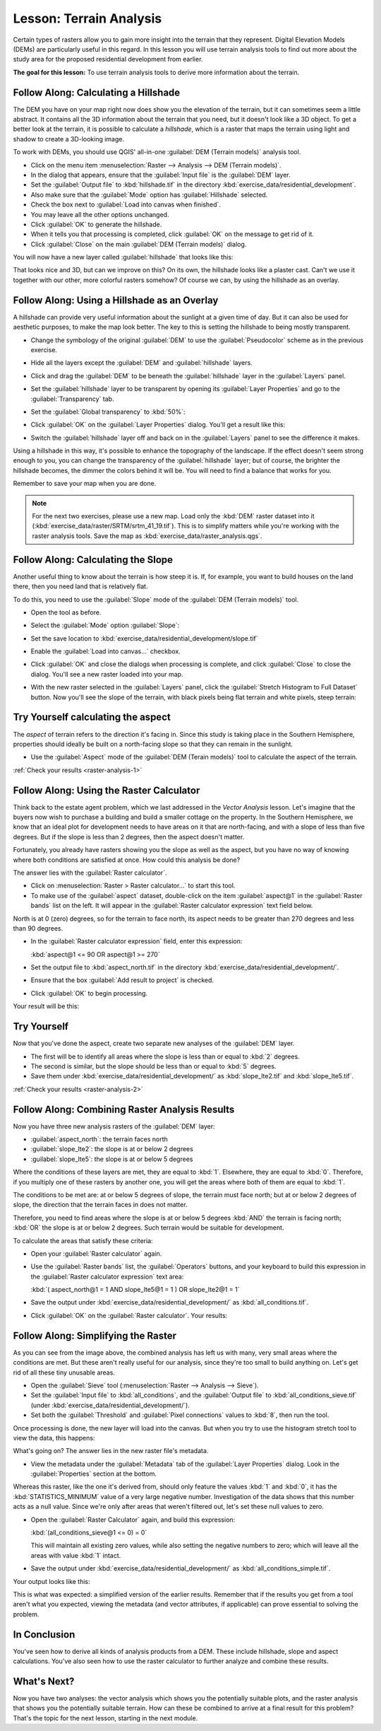 .. only:: html

   |updatedisclaimer|

|LS| Terrain Analysis
===============================================================================

Certain types of rasters allow you to gain more insight into the terrain that
they represent. Digital Elevation Models (DEMs) are particularly useful in this
regard. In this lesson you will use terrain analysis tools to find out more
about the study area for the proposed residential development from earlier.

**The goal for this lesson:** To use terrain analysis tools to derive more
information about the terrain.

|basic| |FA| Calculating a Hillshade
-------------------------------------------------------------------------------

The DEM you have on your map right now does show you the elevation of the
terrain, but it can sometimes seem a little abstract. It contains all the 3D
information about the terrain that you need, but it doesn't look like a 3D
object. To get a better look at the terrain, it is possible to calculate a
*hillshade*, which is a raster that maps the terrain using light and shadow to
create a 3D-looking image.

To work with DEMs, you should use QGIS' all-in-one :guilabel:`DEM (Terrain
models)` analysis tool.

* Click on the menu item :menuselection:`Raster --> Analysis --> DEM (Terrain
  models)`.
* In the dialog that appears, ensure that the :guilabel:`Input file` is the
  :guilabel:`DEM` layer.
* Set the :guilabel:`Output file` to :kbd:`hillshade.tif` in the directory
  :kbd:`exercise_data/residential_development`.
* Also make sure that the :guilabel:`Mode` option has :guilabel:`Hillshade`
  selected.
* Check the box next to :guilabel:`Load into canvas when finished`.
* You may leave all the other options unchanged.
* Click :guilabel:`OK` to generate the hillshade.
* When it tells you that processing is completed, click :guilabel:`OK` on the
  message to get rid of it.
* Click :guilabel:`Close` on the main :guilabel:`DEM (Terrain models)` dialog.

You will now have a new layer called :guilabel:`hillshade` that looks like
this:

.. image:: img/hillshade_raster.png
   :align: center

That looks nice and 3D, but can we improve on this? On its own, the hillshade
looks like a plaster cast. Can't we use it together with our other, more
colorful rasters somehow? Of course we can, by using the hillshade as an
overlay.

|basic| |FA| Using a Hillshade as an Overlay
-------------------------------------------------------------------------------

A hillshade can provide very useful information about the sunlight at a given
time of day. But it can also be used for aesthetic purposes, to make the map
look better. The key to this is setting the hillshade to being mostly
transparent.

* Change the symbology of the original :guilabel:`DEM` to use the
  :guilabel:`Pseudocolor` scheme as in the previous exercise.
* Hide all the layers except the :guilabel:`DEM` and :guilabel:`hillshade`
  layers.
* Click and drag the :guilabel:`DEM` to be beneath the :guilabel:`hillshade`
  layer in the :guilabel:`Layers` panel.
* Set the :guilabel:`hillshade` layer to be transparent by opening its
  :guilabel:`Layer Properties` and go to the :guilabel:`Transparency`
  tab.
* Set the :guilabel:`Global transparency` to :kbd:`50%`:
* Click :guilabel:`OK` on the :guilabel:`Layer Properties` dialog. You'll get a
  result like this:

  .. image:: img/hillshade_pseudocolor.png
     :align: center

* Switch the :guilabel:`hillshade` layer off and back on in the
  :guilabel:`Layers` panel to see the difference it makes.

Using a hillshade in this way, it's possible to enhance the topography of the
landscape. If the effect doesn't seem strong enough to you, you can change the
transparency of the :guilabel:`hillshade` layer; but of course, the brighter
the hillshade becomes, the dimmer the colors behind it will be. You will need
to find a balance that works for you.

Remember to save your map when you are done.

.. note::  For the next two exercises, please use a new map. Load only the
   :kbd:`DEM` raster dataset into it
   (:kbd:`exercise_data/raster/SRTM/srtm_41_19.tif`). This is to simplify
   matters while you're working with the raster analysis tools. Save the map
   as :kbd:`exercise_data/raster_analysis.qgs`.

|moderate| |FA| Calculating the Slope
-------------------------------------------------------------------------------

Another useful thing to know about the terrain is how steep it is. If, for
example, you want to build houses on the land there, then you need land
that is relatively flat.

To do this, you need to use the :guilabel:`Slope` mode of the :guilabel:`DEM
(Terrain models)` tool.

* Open the tool as before.
* Select the :guilabel:`Mode` option :guilabel:`Slope`:

  .. image:: img/dem_slope_dialog.png
     :align: center

* Set the save location to
  :kbd:`exercise_data/residential_development/slope.tif`
* Enable the :guilabel:`Load into canvas...` checkbox.
* Click :guilabel:`OK` and close the dialogs when processing is complete, and
  click :guilabel:`Close` to close the dialog. You'll
  see a new raster loaded into your map.
* With the new raster selected in the :guilabel:`Layers` panel, click the
  :guilabel:`Stretch Histogram to Full Dataset` button. Now you'll see the
  slope of the terrain, with black pixels being flat terrain and white pixels,
  steep terrain:

  .. image:: img/slope_raster.png
     :align: center

.. _backlink-raster-analysis-1:

|moderate| |TY| calculating the aspect
-------------------------------------------------------------------------------

The *aspect* of terrain refers to the direction it's facing in. Since this
study is taking place in the Southern Hemisphere, properties should ideally be
built on a north-facing slope so that they can remain in the sunlight.

* Use the :guilabel:`Aspect` mode of the :guilabel:`DEM (Terain models)` tool
  to calculate the aspect of the terrain.

:ref:`Check your results <raster-analysis-1>`

|moderate| |FA| Using the Raster Calculator
-------------------------------------------------------------------------------

Think back to the estate agent problem, which we last addressed in the
*Vector Analysis* lesson. Let's imagine that the buyers now wish to purchase a
building and build a smaller cottage on the property. In the Southern
Hemisphere, we know that an ideal plot for development needs to have areas on it
that are north-facing, and with a slope of less than five degrees. But if the
slope is less than 2 degrees, then the aspect doesn't matter.

Fortunately, you already have rasters showing you the slope as well as the
aspect, but you have no way of knowing where both conditions are satisfied at
once. How could this analysis be done?

The answer lies with the :guilabel:`Raster calculator`.

* Click on :menuselection:`Raster > Raster calculator...` to start this tool.
* To make use of the :guilabel:`aspect` dataset, double-click on the item
  :guilabel:`aspect@1` in the :guilabel:`Raster bands` list on the left. It
  will appear in the :guilabel:`Raster calculator expression` text field below.

North is at 0 (zero) degrees, so for the terrain to face north, its aspect
needs to be greater than 270 degrees and less than 90 degrees.

* In the :guilabel:`Raster calculator expression` field, enter this expression:

  :kbd:`aspect@1 <= 90 OR aspect@1 >= 270`

* Set the output file to :kbd:`aspect_north.tif` in the directory
  :kbd:`exercise_data/residential_development/`.
* Ensure that the box :guilabel:`Add result to project` is checked.
* Click :guilabel:`OK` to begin processing.

.. image:: img/raster_calculator.png
   :align: center

Your result will be this:

.. image:: img/aspect_result.png
   :align: center


.. _backlink-raster-analysis-2:

|moderate| |TY|
-------------------------------------------------------------------------------

Now that you've done the aspect, create two separate new analyses of the
:guilabel:`DEM` layer.

* The first will be to identify all areas where the slope is less than or equal
  to :kbd:`2` degrees.
* The second is similar, but the slope should be less than or equal to :kbd:`5`
  degrees.
* Save them under :kbd:`exercise_data/residential_development/` as
  :kbd:`slope_lte2.tif` and :kbd:`slope_lte5.tif`.

:ref:`Check your results <raster-analysis-2>`


|moderate| |FA| Combining Raster Analysis Results
-------------------------------------------------------------------------------

Now you have three new analysis rasters of the :guilabel:`DEM` layer:

* :guilabel:`aspect_north`: the terrain faces north
* :guilabel:`slope_lte2`: the slope is at or below 2 degrees
* :guilabel:`slope_lte5`: the slope is at or below 5 degrees

Where the conditions of these layers are met, they are equal to :kbd:`1`.
Elsewhere, they are equal to :kbd:`0`. Therefore, if you multiply one of these
rasters by another one, you will get the areas where both of them are equal to
:kbd:`1`.

The conditions to be met are: at or below 5 degrees of slope, the terrain must
face north; but at or below 2 degrees of slope, the direction that the terrain
faces in does not matter.

Therefore, you need to find areas where the slope is at or below 5 degrees
:kbd:`AND` the terrain is facing north; :kbd:`OR` the slope is at or below 2
degrees. Such terrain would be suitable for development.

To calculate the areas that satisfy these criteria:

* Open your :guilabel:`Raster calculator` again.
* Use the :guilabel:`Raster bands` list, the :guilabel:`Operators` buttons, and
  your keyboard to build this expression in the :guilabel:`Raster calculator
  expression` text area:

  :kbd:`( aspect_north@1 = 1 AND slope_lte5@1 = 1 )  OR slope_lte2@1 = 1`

* Save the output under :kbd:`exercise_data/residential_development/` as
  :kbd:`all_conditions.tif`.
* Click :guilabel:`OK` on the :guilabel:`Raster calculator`. Your results:

  .. image:: img/development_analysis_results.png
     :align: center


|moderate| |FA| Simplifying the Raster
-------------------------------------------------------------------------------

As you can see from the image above, the combined analysis has left us with
many, very small areas where the conditions are met. But these aren't really
useful for our analysis, since they're too small to build anything on. Let's
get rid of all these tiny unusable areas.

* Open the :guilabel:`Sieve` tool (:menuselection:`Raster --> Analysis -->
  Sieve`).
* Set the :guilabel:`Input file` to :kbd:`all_conditions`, and the
  :guilabel:`Output file` to :kbd:`all_conditions_sieve.tif` (under
  :kbd:`exercise_data/residential_development/`).
* Set both the :guilabel:`Threshold` and :guilabel:`Pixel connections` values
  to :kbd:`8`, then run the tool.

.. image:: img/raster_seive_dialog.png
   :align: center

Once processing is done, the new layer will load into the canvas. But when you
try to use the histogram stretch tool to view the data, this happens:

.. image:: img/seive_result_incorrect.png
   :align: center

What's going on? The answer lies in the new raster file's metadata.

* View the metadata under the :guilabel:`Metadata` tab of the :guilabel:`Layer
  Properties` dialog. Look in the :guilabel:`Properties` section at the bottom.

.. image:: img/seive_metadata.png
   :align: center

Whereas this raster, like the one it's derived from, should only
feature the values :kbd:`1` and :kbd:`0`, it has the :kbd:`STATISTICS_MINIMUM`
value of a very large negative number. Investigation of the data shows that
this number acts as a null value. Since we're only after areas that weren't
filtered out, let's set these null values to zero.

* Open the :guilabel:`Raster Calculator` again, and build this expression:

  :kbd:`(all_conditions_sieve@1 <= 0) = 0`

  This will maintain all existing zero values, while also setting the negative
  numbers to zero; which will leave all the areas with value :kbd:`1` intact.
* Save the output under :kbd:`exercise_data/residential_development/` as
  :kbd:`all_conditions_simple.tif`.

Your output looks like this:

.. image:: img/raster_seive_correct.png
   :align: center

This is what was expected: a simplified version of the earlier results.
Remember that if the results you get from a tool aren't what you expected,
viewing the metadata (and vector attributes, if applicable) can prove essential
to solving the problem.

|IC|
-------------------------------------------------------------------------------

You've seen how to derive all kinds of analysis products from a DEM. These
include hillshade, slope and aspect calculations. You've also seen how to use
the raster calculator to further analyze and combine these results.

|WN|
-------------------------------------------------------------------------------

Now you have two analyses: the vector analysis which shows you the potentially
suitable plots, and the raster analysis that shows you the potentially suitable
terrain. How can these be combined to arrive at a final result for this
problem? That's the topic for the next lesson, starting in the next module.


.. Substitutions definitions - AVOID EDITING PAST THIS LINE
   This will be automatically updated by the find_set_subst.py script.
   If you need to create a new substitution manually,
   please add it also to the substitutions.txt file in the
   source folder.

.. |FA| replace:: Follow Along:
.. |IC| replace:: In Conclusion
.. |LS| replace:: Lesson:
.. |TY| replace:: Try Yourself
.. |WN| replace:: What's Next?
.. |basic| image:: /static/global/basic.png
.. |moderate| image:: /static/global/moderate.png
.. |updatedisclaimer| replace:: :disclaimer:`Docs in progress for 'QGIS testing'. Visit http://docs.qgis.org/2.18 for QGIS 2.18 docs and translations.`
